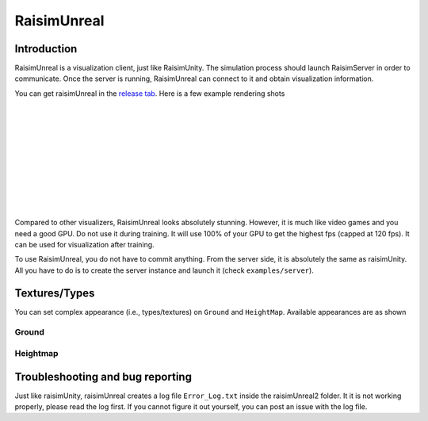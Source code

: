 #############################
RaisimUnreal
#############################

Introduction
=====================

RaisimUnreal is a visualization client, just like RaisimUnity.
The simulation process should launch RaisimServer in order to communicate.
Once the server is running, RaisimUnreal can connect to it and obtain visualization information.

You can get raisimUnreal in the `release tab <https://github.com/raisimTech/raisimLib/releases>`_.
Here is a few example rendering shots

.. image:: ../image/raisimUnreal1.png
  :alt: raisimUnreal1
  :width: 800
|
|
.. image:: ../image/raisimUnreal2.png
  :alt: raisimUnreal2
  :width: 800
|
|
.. image:: ../image/raisimUnreal3.png
  :alt: raisimUnreal3
  :width: 800
|
|
.. image:: ../image/raisimUnreal4.png
  :alt: raisimUnreal4
  :width: 800
|
|
.. image:: ../image/raisimUnreal5.png
  :alt: raisimUnreal5
  :width: 800
|
|
Compared to other visualizers, RaisimUnreal looks absolutely stunning.
However, it is much like video games and you need a good GPU.
Do not use it during training.
It will use 100% of your GPU to get the highest fps (capped at 120 fps).
It can be used for visualization after training.

To use RaisimUnreal, you do not have to commit anything.
From the server side, it is absolutely the same as raisimUnity.
All you have to do is to create the server instance and launch it (check ``examples/server``).

Textures/Types
==================================

You can set complex appearance (i.e., types/textures) on ``Ground`` and ``HeightMap``.
Available appearances are as shown

Ground
----------

Heightmap
----------


Troubleshooting and bug reporting
==================================

Just like raisimUnity, raisimUnreal creates a log file ``Error_Log.txt`` inside the raisimUnreal2 folder.
It it is not working properly, please read the log first.
If you cannot figure it out yourself, you can post an issue with the log file.

